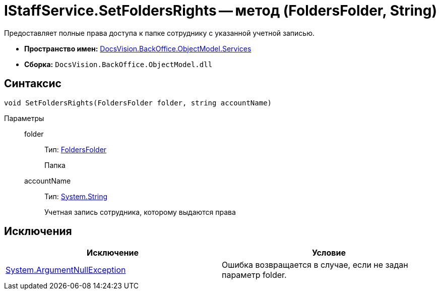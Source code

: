 = IStaffService.SetFoldersRights -- метод (FoldersFolder, String)

Предоставляет полные права доступа к папке сотруднику с указанной учетной записью.

* *Пространство имен:* xref:api/DocsVision/BackOffice/ObjectModel/Services/Services_NS.adoc[DocsVision.BackOffice.ObjectModel.Services]
* *Сборка:* `DocsVision.BackOffice.ObjectModel.dll`

== Синтаксис

[source,csharp]
----
void SetFoldersRights(FoldersFolder folder, string accountName)
----

Параметры::
folder:::
Тип: xref:api/DocsVision/Platform/SystemCards/ObjectModel/FoldersFolder_CL.adoc[FoldersFolder]
+
Папка
accountName:::
Тип: http://msdn.microsoft.com/ru-ru/library/system.string.aspx[System.String]
+
Учетная запись сотрудника, которому выдаются права

== Исключения

[cols=",",options="header"]
|===
|Исключение |Условие
|http://msdn.microsoft.com/ru-ru/library/system.argumentnullexception.aspx[System.ArgumentNullException] |Ошибка возвращается в случае, если не задан параметр folder.
|===
